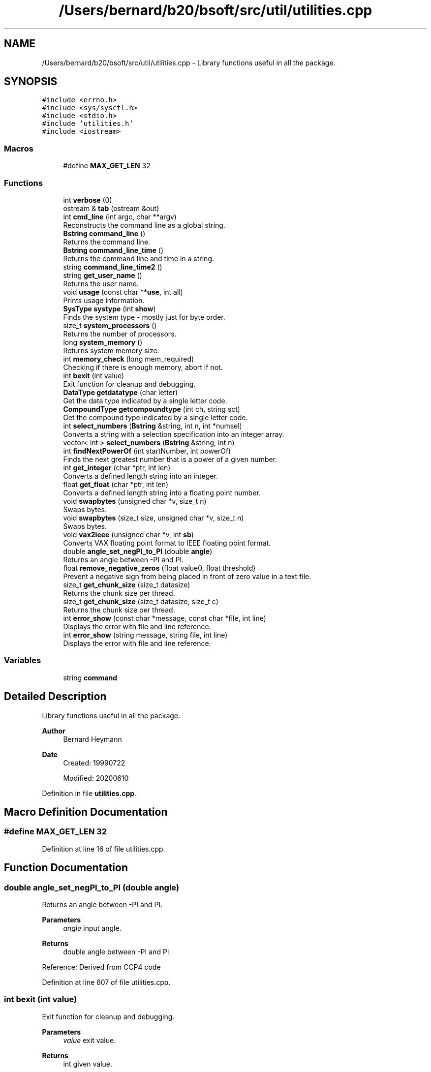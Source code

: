 .TH "/Users/bernard/b20/bsoft/src/util/utilities.cpp" 3 "Wed Sep 1 2021" "Version 2.1.0" "Bsoft" \" -*- nroff -*-
.ad l
.nh
.SH NAME
/Users/bernard/b20/bsoft/src/util/utilities.cpp \- Library functions useful in all the package\&.  

.SH SYNOPSIS
.br
.PP
\fC#include <errno\&.h>\fP
.br
\fC#include <sys/sysctl\&.h>\fP
.br
\fC#include <stdio\&.h>\fP
.br
\fC#include 'utilities\&.h'\fP
.br
\fC#include <iostream>\fP
.br

.SS "Macros"

.in +1c
.ti -1c
.RI "#define \fBMAX_GET_LEN\fP   32"
.br
.in -1c
.SS "Functions"

.in +1c
.ti -1c
.RI "int \fBverbose\fP (0)"
.br
.ti -1c
.RI "ostream & \fBtab\fP (ostream &out)"
.br
.ti -1c
.RI "int \fBcmd_line\fP (int argc, char **argv)"
.br
.RI "Reconstructs the command line as a global string\&. "
.ti -1c
.RI "\fBBstring\fP \fBcommand_line\fP ()"
.br
.RI "Returns the command line\&. "
.ti -1c
.RI "\fBBstring\fP \fBcommand_line_time\fP ()"
.br
.RI "Returns the command line and time in a string\&. "
.ti -1c
.RI "string \fBcommand_line_time2\fP ()"
.br
.ti -1c
.RI "string \fBget_user_name\fP ()"
.br
.RI "Returns the user name\&. "
.ti -1c
.RI "void \fBusage\fP (const char **\fBuse\fP, int all)"
.br
.RI "Prints usage information\&. "
.ti -1c
.RI "\fBSysType\fP \fBsystype\fP (int \fBshow\fP)"
.br
.RI "Finds the system type - mostly just for byte order\&. "
.ti -1c
.RI "size_t \fBsystem_processors\fP ()"
.br
.RI "Returns the number of processors\&. "
.ti -1c
.RI "long \fBsystem_memory\fP ()"
.br
.RI "Returns system memory size\&. "
.ti -1c
.RI "int \fBmemory_check\fP (long mem_required)"
.br
.RI "Checking if there is enough memory, abort if not\&. "
.ti -1c
.RI "int \fBbexit\fP (int value)"
.br
.RI "Exit function for cleanup and debugging\&. "
.ti -1c
.RI "\fBDataType\fP \fBgetdatatype\fP (char letter)"
.br
.RI "Get the data type indicated by a single letter code\&. "
.ti -1c
.RI "\fBCompoundType\fP \fBgetcompoundtype\fP (int ch, string sct)"
.br
.RI "Get the compound type indicated by a single letter code\&. "
.ti -1c
.RI "int \fBselect_numbers\fP (\fBBstring\fP &string, int n, int *numsel)"
.br
.RI "Converts a string with a selection specification into an integer array\&. "
.ti -1c
.RI "vector< int > \fBselect_numbers\fP (\fBBstring\fP &string, int n)"
.br
.ti -1c
.RI "int \fBfindNextPowerOf\fP (int startNumber, int powerOf)"
.br
.RI "Finds the next greatest number that is a power of a given number\&. "
.ti -1c
.RI "int \fBget_integer\fP (char *ptr, int len)"
.br
.RI "Converts a defined length string into an integer\&. "
.ti -1c
.RI "float \fBget_float\fP (char *ptr, int len)"
.br
.RI "Converts a defined length string into a floating point number\&. "
.ti -1c
.RI "void \fBswapbytes\fP (unsigned char *v, size_t n)"
.br
.RI "Swaps bytes\&. "
.ti -1c
.RI "void \fBswapbytes\fP (size_t size, unsigned char *v, size_t n)"
.br
.RI "Swaps bytes\&. "
.ti -1c
.RI "void \fBvax2ieee\fP (unsigned char *v, int \fBsb\fP)"
.br
.RI "Converts VAX floating point format to IEEE floating point format\&. "
.ti -1c
.RI "double \fBangle_set_negPI_to_PI\fP (double \fBangle\fP)"
.br
.RI "Returns an angle between -PI and PI\&. "
.ti -1c
.RI "float \fBremove_negative_zeros\fP (float value0, float threshold)"
.br
.RI "Prevent a negative sign from being placed in front of zero value in a text file\&. "
.ti -1c
.RI "size_t \fBget_chunk_size\fP (size_t datasize)"
.br
.RI "Returns the chunk size per thread\&. "
.ti -1c
.RI "size_t \fBget_chunk_size\fP (size_t datasize, size_t c)"
.br
.RI "Returns the chunk size per thread\&. "
.ti -1c
.RI "int \fBerror_show\fP (const char *message, const char *file, int line)"
.br
.RI "Displays the error with file and line reference\&. "
.ti -1c
.RI "int \fBerror_show\fP (string message, string file, int line)"
.br
.RI "Displays the error with file and line reference\&. "
.in -1c
.SS "Variables"

.in +1c
.ti -1c
.RI "string \fBcommand\fP"
.br
.in -1c
.SH "Detailed Description"
.PP 
Library functions useful in all the package\&. 


.PP
\fBAuthor\fP
.RS 4
Bernard Heymann 
.RE
.PP
\fBDate\fP
.RS 4
Created: 19990722 
.PP
Modified: 20200610 
.RE
.PP

.PP
Definition in file \fButilities\&.cpp\fP\&.
.SH "Macro Definition Documentation"
.PP 
.SS "#define MAX_GET_LEN   32"

.PP
Definition at line 16 of file utilities\&.cpp\&.
.SH "Function Documentation"
.PP 
.SS "double angle_set_negPI_to_PI (double angle)"

.PP
Returns an angle between -PI and PI\&. 
.PP
\fBParameters\fP
.RS 4
\fIangle\fP input angle\&. 
.RE
.PP
\fBReturns\fP
.RS 4
double angle between -PI and PI\&.
.RE
.PP
Reference: Derived from CCP4 code 
.PP
Definition at line 607 of file utilities\&.cpp\&.
.SS "int bexit (int value)"

.PP
Exit function for cleanup and debugging\&. 
.PP
\fBParameters\fP
.RS 4
\fIvalue\fP exit value\&. 
.RE
.PP
\fBReturns\fP
.RS 4
int given value\&. 
.RE
.PP

.PP
Definition at line 294 of file utilities\&.cpp\&.
.SS "int cmd_line (int argc, char ** argv)"

.PP
Reconstructs the command line as a global string\&. 
.PP
\fBParameters\fP
.RS 4
\fIargc\fP the number of command line arguments\&. 
.br
\fI**argv\fP the command line arguments\&. 
.RE
.PP
\fBReturns\fP
.RS 4
int 0\&. 
.PP
.nf
Concatenates the command line arguments into one string.

.fi
.PP
 
.RE
.PP

.PP
Definition at line 36 of file utilities\&.cpp\&.
.SS "\fBBstring\fP command_line ()"

.PP
Returns the command line\&. 
.PP
\fBReturns\fP
.RS 4
\fBBstring\fP new string\&. 
.PP
.nf
This is designed to pack the command line into a string.

.fi
.PP
 
.RE
.PP

.PP
Definition at line 58 of file utilities\&.cpp\&.
.SS "\fBBstring\fP command_line_time ()"

.PP
Returns the command line and time in a string\&. 
.PP
\fBReturns\fP
.RS 4
\fBBstring\fP new string\&. 
.PP
.nf
This is designed to pack the command line into a string followed by
a second string for the time.

.fi
.PP
 
.RE
.PP

.PP
Definition at line 71 of file utilities\&.cpp\&.
.SS "string command_line_time2 ()"

.PP
Definition at line 85 of file utilities\&.cpp\&.
.SS "int error_show (const char * message, const char * file, int line)"

.PP
Displays the error with file and line reference\&. 
.PP
\fBParameters\fP
.RS 4
\fI*message\fP a string to be included\&. 
.br
\fI*file\fP the file name (should be \fBFILE\fP)\&. 
.br
\fIline\fP the line number (should be \fBLINE\fP)\&. 
.RE
.PP
\fBReturns\fP
.RS 4
int error number\&. 
.PP
.nf
The function uses perror() to display a message containing the source
file and line number where it originated.

.fi
.PP
 Reference: Derived from CCP4 code 
.RE
.PP

.PP
Definition at line 729 of file utilities\&.cpp\&.
.SS "int error_show (string message, string file, int line)"

.PP
Displays the error with file and line reference\&. 
.PP
\fBParameters\fP
.RS 4
\fI*message\fP a string to be included\&. 
.br
\fI*file\fP the file name (should be \fBFILE\fP)\&. 
.br
\fIline\fP the line number (should be \fBLINE\fP)\&. 
.RE
.PP
\fBReturns\fP
.RS 4
int error number\&. 
.PP
.nf
The function uses perror() to display a message containing the source
file and line number where it originated.

.fi
.PP
 Reference: Derived from CCP4 code 
.RE
.PP

.PP
Definition at line 768 of file utilities\&.cpp\&.
.SS "int findNextPowerOf (int startNumber, int powerOf)"

.PP
Finds the next greatest number that is a power of a given number\&. 
.PP
\fBAuthor\fP
.RS 4
Dan Krainak 
.RE
.PP
\fBParameters\fP
.RS 4
\fIstartNumber\fP number to begin from\&. 
.br
\fIpowerOf\fP power of this number is the number returned\&. 
.RE
.PP
\fBReturns\fP
.RS 4
int the next greatest power (i\&.e\&. 128) or 0 on error\&. 
.PP
.nf
Loop through the powerOf variable, multiplying it each successive
iteration until it is greater than the starting number.
Eg., the next greatest power of 2 starting at 100 is 128.

.fi
.PP
 
.RE
.PP

.PP
Definition at line 446 of file utilities\&.cpp\&.
.SS "size_t get_chunk_size (size_t datasize)"

.PP
Returns the chunk size per thread\&. 
.PP
\fBParameters\fP
.RS 4
\fIdatasize\fP size of data to be divided into chunks\&. 
.RE
.PP
\fBReturns\fP
.RS 4
long chunk size\&. 
.PP
.nf
If multiple processors are used, the chunk size is set to the data size
divided by the number of processors.
Otherwise, the chunk size is equal to the data size.

.fi
.PP
 Reference: Derived from CCP4 code 
.RE
.PP

.PP
Definition at line 658 of file utilities\&.cpp\&.
.SS "size_t get_chunk_size (size_t datasize, size_t c)"

.PP
Returns the chunk size per thread\&. 
.PP
\fBParameters\fP
.RS 4
\fIdatasize\fP size of data to be divided into chunks\&. 
.br
\fIc\fP channel size to align chunk to\&. 
.RE
.PP
\fBReturns\fP
.RS 4
long chunk size\&. 
.PP
.nf
If multiple processors are used, the chunk size is set to the data size
divided by the number of processors.
Otherwise, the chunk size is equal to the data size.

.fi
.PP
 Reference: Derived from CCP4 code 
.RE
.PP

.PP
Definition at line 692 of file utilities\&.cpp\&.
.SS "float get_float (char * ptr, int len)"

.PP
Converts a defined length string into a floating point number\&. 
.PP
\fBParameters\fP
.RS 4
\fI*ptr\fP pointer to the string\&. 
.br
\fIlen\fP length to be scanned\&. 
.RE
.PP
\fBReturns\fP
.RS 4
float the floating point number\&. 
.PP
.nf
The string is copied, 0-terminated, and scanned for a floating point number.

.fi
.PP
 
.RE
.PP

.PP
Definition at line 495 of file utilities\&.cpp\&.
.SS "int get_integer (char * ptr, int len)"

.PP
Converts a defined length string into an integer\&. 
.PP
\fBParameters\fP
.RS 4
\fI*ptr\fP pointer to the string\&. 
.br
\fIlen\fP length to be scanned\&. 
.RE
.PP
\fBReturns\fP
.RS 4
int the integer\&. 
.PP
.nf
The string is copied, 0-terminated, and scanned for an integer.

.fi
.PP
 
.RE
.PP

.PP
Definition at line 472 of file utilities\&.cpp\&.
.SS "string get_user_name ()"

.PP
Returns the user name\&. 
.PP
\fBReturns\fP
.RS 4
string user name\&. 
.PP
.nf
It uses getpwuid_r (thread safe) to find the user in the password file.

.fi
.PP
 
.RE
.PP

.PP
Definition at line 106 of file utilities\&.cpp\&.
.SS "\fBCompoundType\fP getcompoundtype (int ch, string sct)"

.PP
Get the compound type indicated by a single letter code\&. 
.PP
\fBParameters\fP
.RS 4
\fIch\fP number of channels\&. 
.br
\fIsct\fP string indicating compound type\&. 
.RE
.PP
\fBReturns\fP
.RS 4
CompoundType compound type\&. 
.PP
.nf
This function is used in optional command-line arguments to indicate
a new compound type for an image.

.fi
.PP
 
.RE
.PP

.PP
Definition at line 345 of file utilities\&.cpp\&.
.SS "\fBDataType\fP getdatatype (char letter)"

.PP
Get the data type indicated by a single letter code\&. 
.PP
\fBParameters\fP
.RS 4
\fIletter\fP letter indicating data type\&. 
.RE
.PP
\fBReturns\fP
.RS 4
DataType data type\&. 
.PP
.nf
This function is used in optional command-line arguments to indicate 
a new data type for an image.

.fi
.PP
 
.RE
.PP

.PP
Definition at line 309 of file utilities\&.cpp\&.
.SS "int memory_check (long mem_required)"

.PP
Checking if there is enough memory, abort if not\&. 
.PP
\fBParameters\fP
.RS 4
\fImem_required\fP memory required\&. 
.RE
.PP
\fBReturns\fP
.RS 4
int 1 if enough\&. 
.RE
.PP

.PP
Definition at line 269 of file utilities\&.cpp\&.
.SS "float remove_negative_zeros (float value0, float threshold)"

.PP
Prevent a negative sign from being placed in front of zero value in a text file\&. 
.PP
\fBAuthor\fP
.RS 4
David Belnap 
.RE
.PP
\fBParameters\fP
.RS 4
\fIvalue0\fP input value to be tested 
.br
\fIthreshold\fP a small negative number 
.RE
.PP
\fBReturns\fP
.RS 4
float 'Corrected' or input value 
.PP
.nf
This function is intended to be used when obvious zero values are set
to a very small negative number.  Input value is set to zero if
              value0 > threshold  and  value0 < 0
If so, the value is reset to zero.  Otherwise, the input value is 
returned.

.fi
.PP
 Reference: Derived from CCP4 code 
.RE
.PP

.PP
Definition at line 635 of file utilities\&.cpp\&.
.SS "vector<int> select_numbers (\fBBstring\fP & string, int n)"

.PP
Definition at line 391 of file utilities\&.cpp\&.
.SS "int select_numbers (\fBBstring\fP & string, int n, int * numsel)"

.PP
Converts a string with a selection specification into an integer array\&. 
.PP
\fBParameters\fP
.RS 4
\fI&string\fP string\&. 
.br
\fIn\fP length of integer array\&. 
.br
\fI*numsel\fP pre-allocated integer array\&. 
.RE
.PP
\fBReturns\fP
.RS 4
int number of levels\&. 
.PP
.nf
The integer array must be allocated to a length that would accommodate
the highest number in the selection.
If the string length is zero, all elements are selected.
Multiple subsets are separated by colons

.fi
.PP
 
.RE
.PP

.PP
Definition at line 384 of file utilities\&.cpp\&.
.SS "void swapbytes (size_t size, unsigned char * v, size_t n)"

.PP
Swaps bytes\&. 
.PP
\fBParameters\fP
.RS 4
\fIsize\fP size of the block to be swapped\&. 
.br
\fI*v\fP a pointer to the bytes\&. 
.br
\fIn\fP number of bytes to swap\&. 
.PP
.nf
Byte swapping is done in place. 

.fi
.PP
 
.RE
.PP

.PP
Definition at line 538 of file utilities\&.cpp\&.
.SS "void swapbytes (unsigned char * v, size_t n)"

.PP
Swaps bytes\&. 
.PP
\fBParameters\fP
.RS 4
\fI*v\fP a pointer to the bytes\&. 
.br
\fIn\fP number of bytes to swap\&. 
.PP
.nf
Byte swapping is done in place. 

.fi
.PP
 
.RE
.PP

.PP
Definition at line 517 of file utilities\&.cpp\&.
.SS "long system_memory ()"

.PP
Returns system memory size\&. 
.PP
\fBReturns\fP
.RS 4
long memory size\&. 
.RE
.PP

.PP
Definition at line 225 of file utilities\&.cpp\&.
.SS "size_t system_processors ()"

.PP
Returns the number of processors\&. 
.PP
\fBReturns\fP
.RS 4
long number of processors\&. 
.RE
.PP

.PP
Definition at line 207 of file utilities\&.cpp\&.
.SS "\fBSysType\fP systype (int show)"

.PP
Finds the system type - mostly just for byte order\&. 
.PP
\fBParameters\fP
.RS 4
\fIshow\fP a flag to indicate if the result should be shown\&. 
.RE
.PP
\fBReturns\fP
.RS 4
SysType an enumerated type\&. 
.PP
.nf
Test the byte order of an arbitrary byte sequence by interpreting it as
an integer or a floating point number.

.fi
.PP
 
.RE
.PP

.PP
Definition at line 165 of file utilities\&.cpp\&.
.SS "ostream& tab (ostream & out)"

.PP
Definition at line 22 of file utilities\&.cpp\&.
.SS "void usage (const char ** use, int all)"

.PP
Prints usage information\&. 
.PP
\fBParameters\fP
.RS 4
\fI**use\fP the string array\&. 
.br
\fIall\fP flag to output all usage information\&. 
.PP
.nf
The usage information must be written into an array of srings, with each
string a line and following a specific convention for the Bsoft package.
The first line with non-space characters must start with "Usage:" 
followed by the command-line syntax. The next lines should describe the
program. The options are indicated by lines strating with "-".
The options are categorized as "Actions", "Parameters", "Input",
and "Output". This constitutes the brief form.
An additional section can be added as "Examples", that is shown
only when the "all" argument is set.

.fi
.PP
 
.RE
.PP

.PP
Definition at line 140 of file utilities\&.cpp\&.
.SS "void vax2ieee (unsigned char * v, int sb)"

.PP
Converts VAX floating point format to IEEE floating point format\&. 
.PP
\fBParameters\fP
.RS 4
\fI*v\fP four-byte array holding the floating point value 
.br
\fIsb\fP flag to swap bytes before conversion 
.PP
.nf
Swap bytes prior to conversion if the swap flag is set.
Handle special cases of zero, infinity, NaN or normalized values
Otherwise assign the new byte values

.fi
.PP
 Reference: Derived from CCP4 code 
.RE
.PP

.PP
Definition at line 561 of file utilities\&.cpp\&.
.SS "int verbose (0)"

.SH "Variable Documentation"
.PP 
.SS "string command"

.PP
Definition at line 20 of file utilities\&.cpp\&.
.SH "Author"
.PP 
Generated automatically by Doxygen for Bsoft from the source code\&.
